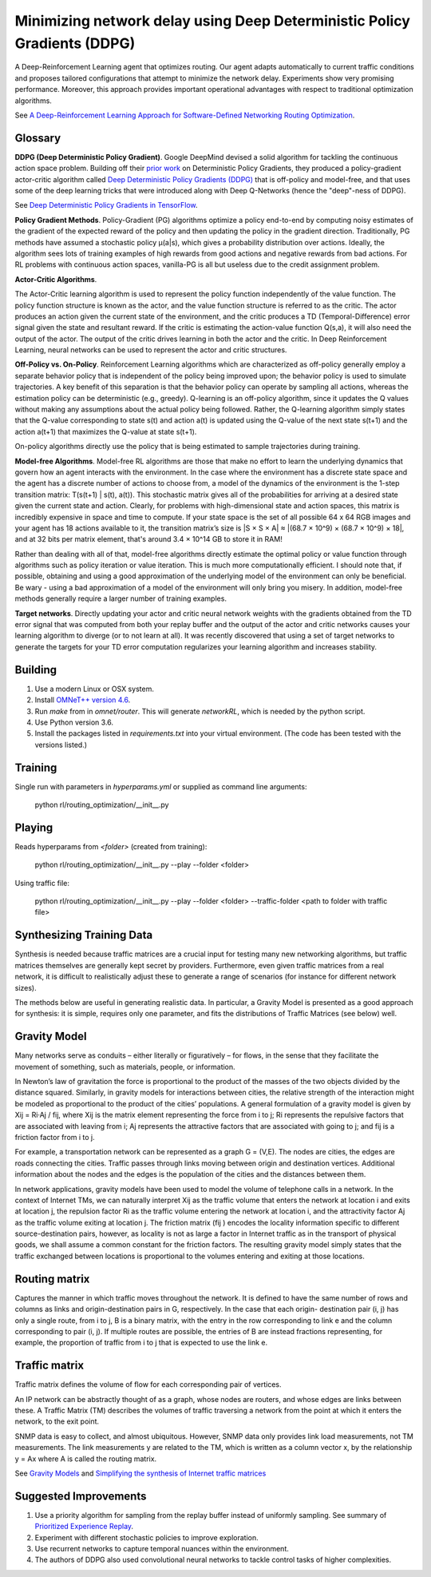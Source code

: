 Minimizing network delay using Deep Deterministic Policy Gradients (DDPG)
-------------------------------------------------------------------------

A Deep-Reinforcement Learning agent that optimizes routing. Our agent adapts automatically
to current traffic conditions and proposes tailored configurations that attempt to minimize
the network delay. Experiments show very promising performance. Moreover, this approach
provides important operational advantages with respect to traditional optimization algorithms.

See `A Deep-Reinforcement Learning Approach for Software-Defined Networking Routing Optimization <https://arxiv.org/abs/1709.07080>`_.


Glossary
^^^^^^^^

**DDPG (Deep Deterministic Policy Gradient)**. Google DeepMind devised a solid algorithm for
tackling the continuous action space problem. Building off their `prior work <http://proceedings.mlr.press/v32/silver14.pdf>`_
on Deterministic Policy Gradients, they produced a policy-gradient actor-critic algorithm called
`Deep Deterministic Policy Gradients (DDPG) <https://arxiv.org/pdf/1509.02971v2.pdf>`_ that is
off-policy and model-free, and that uses some of the deep learning tricks that were introduced
along with Deep Q-Networks (hence the "deep"-ness of DDPG).

See `Deep Deterministic Policy Gradients in TensorFlow <https://pemami4911.github.io/blog/2016/08/21/ddpg-rl.html>`_.

**Policy Gradient Methods**. Policy-Gradient (PG) algorithms optimize a policy end-to-end by
computing noisy estimates of the gradient of the expected reward of the policy and then
updating the policy in the gradient direction. Traditionally, PG methods have assumed a
stochastic policy μ(a|s), which gives a probability distribution over actions. Ideally,
the algorithm sees lots of training examples of high rewards from good actions and negative
rewards from bad actions. For RL problems with continuous action spaces, vanilla-PG is all
but useless due to the credit assignment problem.

**Actor-Critic Algorithms**.

.. image:: ../../../images/actor-critic.png

The Actor-Critic learning algorithm is used to represent the policy function independently
of the value function. The policy function structure is known as the actor, and the value
function structure is referred to as the critic. The actor produces an action given the
current state of the environment, and the critic produces a TD (Temporal-Difference) error
signal given the state and resultant reward. If the critic is estimating the action-value
function Q(s,a), it will also need the output of the actor. The output of the critic drives
learning in both the actor and the critic. In Deep Reinforcement Learning, neural networks
can be used to represent the actor and critic structures.

**Off-Policy vs. On-Policy**. Reinforcement Learning algorithms which are characterized as
off-policy generally employ a separate behavior policy that is independent of the policy
being improved upon; the behavior policy is used to simulate trajectories. A key benefit
of this separation is that the behavior policy can operate by sampling all actions, whereas
the estimation policy can be deterministic (e.g., greedy). Q-learning is an off-policy
algorithm, since it updates the Q values without making any assumptions about the actual
policy being followed. Rather, the Q-learning algorithm simply states that the Q-value
corresponding to state s(t) and action a(t) is updated using the Q-value of the next state
s(t+1) and the action a(t+1) that maximizes the Q-value at state s(t+1).

On-policy algorithms directly use the policy that is being estimated to sample trajectories
during training.

**Model-free Algorithms**. Model-free RL algorithms are those that make no effort to learn the
underlying dynamics that govern how an agent interacts with the environment. In the case
where the environment has a discrete state space and the agent has a discrete number of
actions to choose from, a model of the dynamics of the environment is the 1-step transition
matrix: T(s(t+1) | s(t), a(t)). This stochastic matrix gives all of the probabilities for
arriving at a desired state given the current state and action. Clearly, for problems with
high-dimensional state and action spaces, this matrix is incredibly expensive in space and
time to compute. If your state space is the set of all possible 64 x 64 RGB images and your
agent has 18 actions available to it, the transition matrix’s size is \|S × S × A\| ≈
\|(68.7 × 10^9) × (68.7 × 10^9) × 18\|, and at 32 bits per matrix element, that's around
3.4 × 10^14 GB to store it in RAM!

Rather than dealing with all of that, model-free algorithms directly estimate the optimal
policy or value function through algorithms such as policy iteration or value iteration.
This is much more computationally efficient. I should note that, if possible, obtaining and
using a good approximation of the underlying model of the environment can only be beneficial.
Be wary - using a bad approximation of a model of the environment will only bring you misery.
In addition, model-free methods generally require a larger number of training examples.

**Target networks**. Directly updating your actor and critic neural network weights with the
gradients obtained from the TD error signal that was computed from both your replay buffer
and the output of the actor and critic networks causes your learning algorithm to diverge
(or to not learn at all). It was recently discovered that using a set of target networks to
generate the targets for your TD error computation regularizes your learning algorithm and
increases stability.


Building
^^^^^^^^

1. Use a modern Linux or OSX system.
2. Install `OMNeT++ version 4.6 <https://omnetpp.org/>`_.
3. Run `make` from in `omnet/router`. This will generate `networkRL`, which is needed by the
   python script.
4. Use Python version 3.6.
5. Install the packages listed in `requirements.txt` into your virtual environment. (The code
   has been tested with the versions listed.)


Training
^^^^^^^^

Single run with parameters in `hyperparams.yml` or supplied as command line arguments:

    python rl/routing_optimization/__init__.py


Playing
^^^^^^^

Reads hyperparams from `<folder>` (created from training):

    python rl/routing_optimization/__init__.py --play --folder <folder>

Using traffic file:

    python rl/routing_optimization/__init__.py --play --folder <folder> --traffic-folder <path to folder with traffic file>


Synthesizing Training Data
^^^^^^^^^^^^^^^^^^^^^^^^^^

Synthesis is needed because traffic matrices are a crucial input for testing many new
networking algorithms, but traffic matrices themselves are generally kept secret by providers.
Furthermore, even given traffic matrices from a real network, it is difficult to realistically
adjust these to generate a range of scenarios (for instance for different network sizes).

The methods below are useful in generating realistic data. In particular, a Gravity Model is
presented as a good approach for synthesis: it is simple, requires only one parameter, and fits
the distributions of Traffic Matrices (see below) well.


Gravity Model
^^^^^^^^^^^^^

Many networks serve as conduits – either literally or figuratively – for flows, in the sense
that they facilitate the movement of something, such as materials, people, or information.

In Newton’s law of gravitation the force is proportional to the product of the masses of the
two objects divided by the distance squared. Similarly, in gravity models for interactions
between cities, the relative strength of the interaction might be modeled as proportional to
the product of the cities’ populations. A general formulation of a gravity model is given by
Xij = Ri·Aj / fij, where Xij is the matrix element representing the force from i to j; Ri
represents the repulsive factors that are associated with leaving from i; Aj represents the
attractive factors that are associated with going to j; and fij is a friction factor from i to j.

For example, a transportation network can be represented as a graph G = (V,E). The nodes are
cities, the edges are roads connecting the cities. Traffic passes through links moving between
origin and destination vertices. Additional information about the nodes and the edges is the
population of the cities and the distances between them.

.. image:: ../../../images/gravity_model.png

In network applications, gravity models have been used to model the volume of telephone calls
in a network. In the context of Internet TMs, we can naturally interpret Xij as the traffic
volume that enters the network at location i and exits at location j, the repulsion factor Ri
as the traffic volume entering the network at location i, and the attractivity factor Aj as
the traffic volume exiting at location j. The friction matrix (fij ) encodes the locality
information specific to different source-destination pairs, however, as locality is not as
large a factor in Internet traffic as in the transport of physical goods, we shall assume a
common constant for the friction factors. The resulting gravity model simply states that the
traffic exchanged between locations is proportional to the volumes entering and exiting at
those locations.


Routing matrix
^^^^^^^^^^^^^^

Captures the manner in which traffic moves throughout the network. It is defined to have the
same number of rows and columns as links and origin-destination pairs in G, respectively. In
the case that each origin- destination pair (i, j) has only a single route, from i to j, B is
a binary matrix, with the entry in the row corresponding to link e and the column corresponding
to pair (i, j). If multiple routes are possible, the entries of B are instead fractions
representing, for example, the proportion of traffic from i to j that is expected to use the
link e.

.. image:: ../../../images/routing_matrix.png


Traffic matrix
^^^^^^^^^^^^^^

Traffic matrix defines the volume of flow for each corresponding pair of vertices.

An IP network can be abstractly thought of as a graph, whose nodes are routers, and whose edges
are links between these. A Traffic Matrix (TM) describes the volumes of traffic traversing a
network from the point at which it enters the network, to the exit point.

SNMP data is easy to collect, and almost ubiquitous. However, SNMP data only provides link load
measurements, not TM measurements. The link measurements y are related to the TM, which is written
as a column vector x, by the relationship y = Ax where A is called the routing matrix.

.. image:: ../../../images/traffic_matrix.png


See `Gravity Models <https://courses.cs.ut.ee/2011/graphmining/Main/GravityModels>`_ and
`Simplifying the synthesis of Internet traffic matrices
<http://www.maths.adelaide.edu.au/matthew.roughan/papers/ccr_2005.pdf>`_


Suggested Improvements
^^^^^^^^^^^^^^^^^^^^^^

1. Use a priority algorithm for sampling from the replay buffer instead of uniformly sampling.
   See summary of `Prioritized Experience Replay <https://pemami4911.github.io/paper-summaries/deep-rl/2016/01/26/prioritizing-experience-replay.html>`_.
2. Experiment with different stochastic policies to improve exploration.
3. Use recurrent networks to capture temporal nuances within the environment.
4. The authors of DDPG also used convolutional neural networks to tackle control tasks of
   higher complexities.
